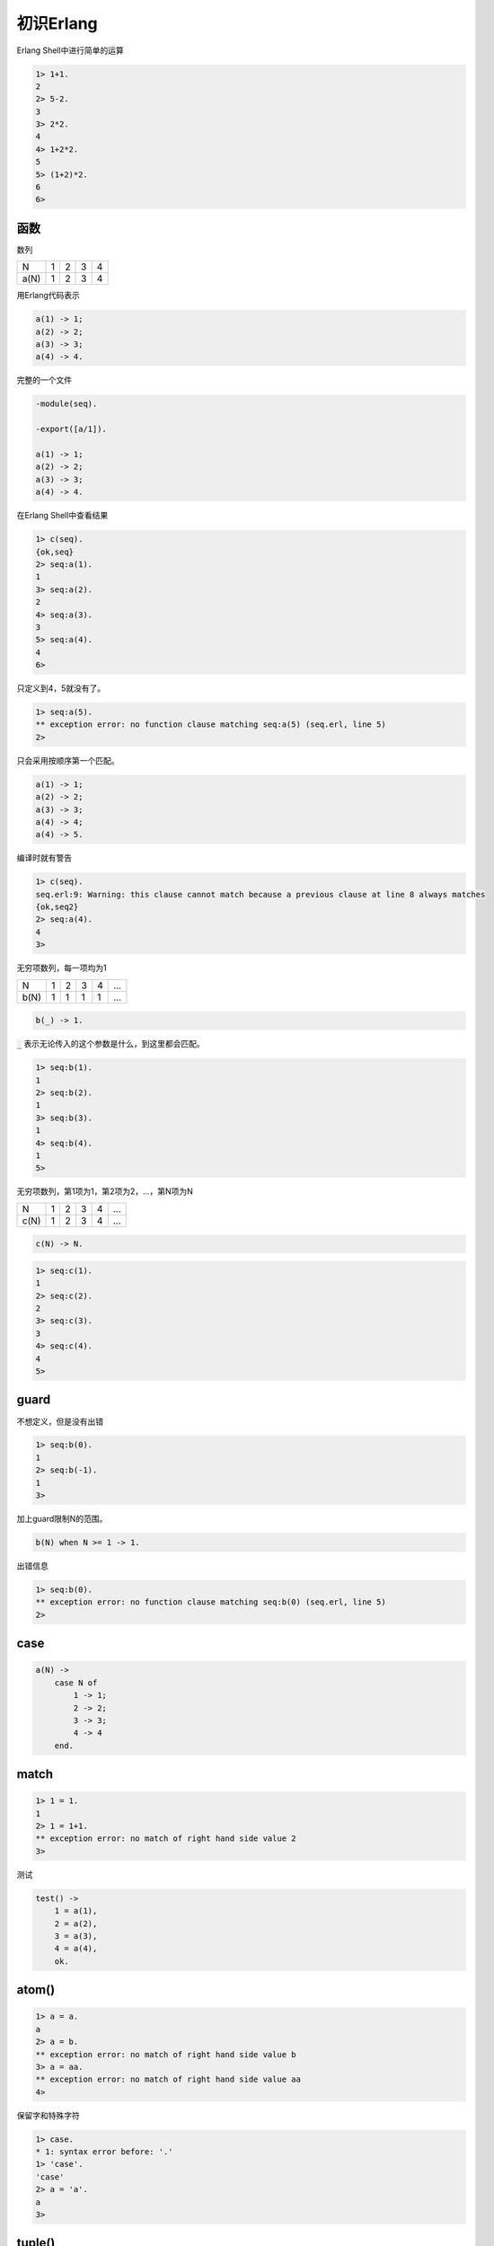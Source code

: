 ==========
初识Erlang
==========

Erlang Shell中进行简单的运算

.. code::

    1> 1+1.
    2
    2> 5-2.
    3
    3> 2*2.
    4
    4> 1+2*2.
    5
    5> (1+2)*2.
    6
    6>

函数
====

数列

+------+---+---+---+---+
|  N   | 1 | 2 | 3 | 4 |
+------+---+---+---+---+
| a(N) | 1 | 2 | 3 | 4 |
+------+---+---+---+---+


用Erlang代码表示

.. code::

    a(1) -> 1;
    a(2) -> 2;
    a(3) -> 3;
    a(4) -> 4.


完整的一个文件

.. code::

    -module(seq).

    -export([a/1]).

    a(1) -> 1;
    a(2) -> 2;
    a(3) -> 3;
    a(4) -> 4.

在Erlang Shell中查看结果

.. code::

    1> c(seq).
    {ok,seq}
    2> seq:a(1).
    1
    3> seq:a(2).
    2
    4> seq:a(3).
    3
    5> seq:a(4).
    4
    6>


只定义到4，5就没有了。

.. code::

    1> seq:a(5).
    ** exception error: no function clause matching seq:a(5) (seq.erl, line 5)
    2>

只会采用按顺序第一个匹配。

.. code::

    a(1) -> 1;
    a(2) -> 2;
    a(3) -> 3;
    a(4) -> 4;
    a(4) -> 5.

编译时就有警告

.. code::

    1> c(seq).
    seq.erl:9: Warning: this clause cannot match because a previous clause at line 8 always matches
    {ok,seq2}
    2> seq:a(4).
    4
    3>

无穷项数列，每一项均为1

+------+---+---+---+---+-----+
|  N   | 1 | 2 | 3 | 4 | ... |
+------+---+---+---+---+-----+
| b(N) | 1 | 1 | 1 | 1 | ... |
+------+---+---+---+---+-----+

.. code::

    b(_) -> 1.


:code:`_` 表示无论传入的这个参数是什么，到这里都会匹配。

.. code::

    1> seq:b(1).
    1
    2> seq:b(2).
    1
    3> seq:b(3).
    1
    4> seq:b(4).
    1
    5>


无穷项数列，第1项为1，第2项为2，...，第N项为N

+------+---+---+---+---+-----+
|  N   | 1 | 2 | 3 | 4 | ... |
+------+---+---+---+---+-----+
| c(N) | 1 | 2 | 3 | 4 | ... |
+------+---+---+---+---+-----+


.. code::

    c(N) -> N.

.. code::

    1> seq:c(1).
    1
    2> seq:c(2).
    2
    3> seq:c(3).
    3
    4> seq:c(4).
    4
    5>


guard
=====

不想定义，但是没有出错

.. code::

    1> seq:b(0).
    1
    2> seq:b(-1).
    1
    3>

加上guard限制N的范围。

.. code::

    b(N) when N >= 1 -> 1.


出错信息

.. code::

    1> seq:b(0).
    ** exception error: no function clause matching seq:b(0) (seq.erl, line 5)
    2>


case
====

.. code::

    a(N) ->
        case N of
            1 -> 1;
            2 -> 2;
            3 -> 3;
            4 -> 4
        end.


match
=====

.. code::

    1> 1 = 1.
    1
    2> 1 = 1+1.
    ** exception error: no match of right hand side value 2
    3>


测试

.. code::

    test() ->
        1 = a(1),
        2 = a(2),
        3 = a(3),
        4 = a(4),
        ok.


atom()
======


.. code::

    1> a = a.
    a
    2> a = b.
    ** exception error: no match of right hand side value b
    3> a = aa.
    ** exception error: no match of right hand side value aa
    4>

保留字和特殊字符

.. code::

    1> case.
    * 1: syntax error before: '.'
    1> 'case'.
    'case'
    2> a = 'a'.
    a
    3>

tuple()
=======

.. code::

        1  2  3  4  5  6  7  8
      +--+--+--+--+--+--+--+--+
     1|  |  |  |  |  |  |  |  |
      +--+--+--+--+--+--+--+--+
     2|  |  |  |  |  |  |  |  |
      +--+--+--+--+--+--+--+--+
     3|  |  | A| B|  |  |  |  |
      +--+--+--+--+--+--+--+--+
     4|  |  | C|  |  |  |  |  |
      +--+--+--+--+--+--+--+--+
     5|  |  |  |  |  |  |  |  |
      +--+--+--+--+--+--+--+--+
     6|  |  |  |  |  |  |  |  |
      +--+--+--+--+--+--+--+--+
     7|  |  |  |  |  |  |  |  |
      +--+--+--+--+--+--+--+--+
     8|  |  |  |  |  |  |  |  |
      +--+--+--+--+--+--+--+--+

A :code:`{3,3}`, B :code:`{4,3}`, C :code:`{3,4}`


.. code::

    1> {} = {}.
    {}
    2> {1} = {}.
    ** exception error: no match of right hand side value {}
    3> {1} = {1}.
    {1}
    4> {1} = {1,1}.
    ** exception error: no match of right hand side value {1,1}
    5> {1,1} = {1,{1}}.
    ** exception error: no match of right hand side value {1,{1}}
    6>

up 上 down 下 left 左 right 右

.. code::

    test(move) ->
        A = {3,3},
        B = {4,3},
        C = {3,4},
        B = move(right, A),
        A = move(left, B),
        C = move(down, A),
        A = move(up, C).


.. code::

    move(left, {X,Y})
      when X > 1, X =< 8 ->
        {X-1, Y};
    move(right, {X,Y})
      when X >= 1, X < 8 ->
        {X+1, Y};
    move(up, {X,Y})
      when Y > 1, Y =< 8 ->
        {X, Y-1};
    move(down, {X,Y})
      when Y >= 1, Y < 8 ->
        {X, Y+1}.


list()
======


.. code::

    test(moves) ->
        {4,1} = moves([right,right,right], {1,1}),
        {1,4} = moves([down,down,down], {1,1}).


.. code::

    1> [a, b] = [a|[b]].
    [a,b]
    2> [a, b, c] = [a,b|[c]].
    [a,b,c]
    3> [a] = [a|[]].
    [a]
    4> [a,b|_] = [a,b,c].
    [a,b,c]
    5> [a,b|_] = [a,b,c,d].
    [a,b,c,d]
    6>


.. code::

    moves([], From) ->
        From;
    moves([H|T], From) ->
        moves(T, move(H, From)).
